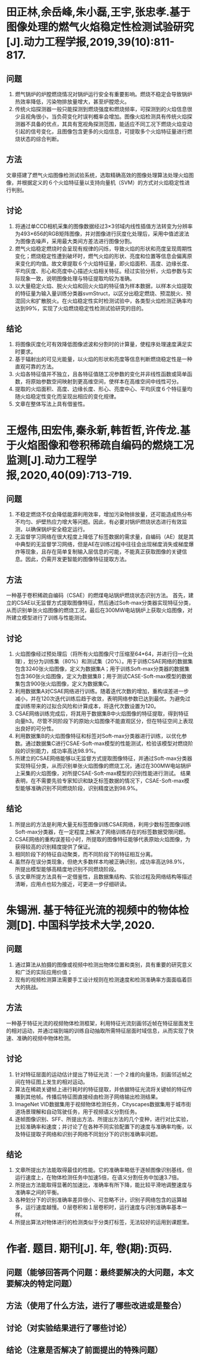 * 田正林,余岳峰,朱小磊,王宇,张忠孝.基于图像处理的燃气火焰稳定性检测试验研究[J].动力工程学报,2019,39(10):811-817.
** 问题
1. 燃气锅炉的炉膛燃烧情况对锅炉运行安全有重要影响。燃烧不稳定会导致锅炉热效率降低，污染物排放量增大，甚至炉膛熄火。
2. 传统火焰探测器一般只能探测到燃烧强度和燃烧频率，可探测到的火焰信息很少且视角很小，当负荷变化时误判概率会增加。图像火焰检测具有传统火焰探测器不具备的优点，其具有宽视角探测范围，能适应不同工况下燃烧火焰变动引起的信号变化，且图像包含更多的火焰信息，可提取多个火焰特征量进行燃烧状态的综合判断。
** 方法
文章搭建了燃气火焰图像检测试验系统，选取精确高效的图像处理算法处理火焰图像，并根据定义的６个火焰特征量以支持向量机（SVM）的方式对火焰稳定性进行判别。
** 讨论
1. 将通过单CCD相机采集的图像数据经过3×3邻域内线性插值方法转变为分辨率为493×656的RGB矩阵图像，并对图像进行灰度化处理后，采用中值滤波法为图像去噪声，采用最大类间方差法进行图像分割。
2. 燃气火焰稳定燃烧时会呈现有规律的闪烁，导致火焰的形状和亮度呈现周期性变化；燃烧稳定性遭到破坏时，燃气火焰的形状、亮度和位置等信息会偏离原来变化的均值。故文章提取６个火焰特征量，即火焰面积、高度、边缘长度、平均灰度、形心和亮度中心描述火焰相关特征。经过实验分析，火焰参数与实际现象一致，说明图像处理与特征提取均较为准确。
3. 以大量稳定火焰、脱火火焰和回火火焰的特征值为样本数据，以样本火焰提取的特征量为输入量训练分类器svmStruct，以区分出稳定燃烧、预混脱火、预混回火和扩散脱火。在火焰稳定性实时检测试验中，各类型火焰检测正确率均达到99%，实现了火焰燃烧稳定性检测试验研究的目的。
** 结论
1. 将图像灰度化可有效降低图像滤波和分割时的计算量，使程序处理速度满足实时要求。
2. 基于辐射出的可见光能量，以火焰的形状和亮度等信息判断燃烧稳定性是一种直观可靠的方法。
3. 火焰各特征值并不独立，且各特征值随工况参数的变化并非线性函数或简单函数，将原始参数空间映射到更高维空间，使样本在高维空间中线性可分。
4. 提取的火焰面积、高度、边缘长度、形心、亮度中心、平均灰度６个特征量均随火焰稳定性变化而呈现出相应的变化规律。
5. 文章在整体写法上具有借鉴性。
* 王煜伟,田宏伟,秦永新,韩哲哲,许传龙.基于火焰图像和卷积稀疏自编码的燃烧工况监测[J].动力工程学报,2020,40(09):713-719.
** 问题
1. 不稳定燃烧不仅会降低能源利用效率，增加污染物排放量，还可能造成热分布不均匀、炉壁热应力增大等问题。因此，有必要对锅炉燃烧状态进行有效监测，以确保锅炉安全稳定运行。
2. 无监督学习网络在很大程度上降低了标签数据的需求量，自编码（AE）就是其中典型的无监督学习网络，但是AE在训练过程中往往会出现梯度消失或梯度爆炸等现象，且存在简单复制输入层信息的可能，不能真正获取图像的关键信息。因此，仍需开发更智能的图像特征提取方法。
** 方法
一种基于卷积稀疏自编码（CSAE）的燃煤电站锅炉燃烧状态识别方法。
首先，建立的CSAE以无监督方式提取图像特征，然后通过Soft-max分类器实现特征分类，从而识别单张火焰图像的燃烧工况，最后在300MW电站锅炉上获取火焰图像，对所建立模型进行了训练与性能测试。
** 讨论
1. 火焰图像经过预处理后（将所有火焰图像尺寸压缩至64*64，并进行归一化处理），划分为训练集（80%）和测试集（20%）。用于训练CSAE网络的数据集包含3240张火焰图像，定义为数据集A；用于训练Soft-max分类器的数据集包含360张火焰图像，定义为数据集B；用于测试CASE-Soft-max模型的数据集包含900张火焰图像，定义为数据集C。
2. 利用数据集A对CSAE网络进行训练。随着迭代次数的增加，重构误差进一步减小，并在120次迭代训练后趋于收敛，表明网络参数已达到最优。为避免过度训练带来的过拟合风险和计算成本，将迭代次数设置为120。
3. CSAE网络训练完成后，将其用于数据集B中火焰图像的特征提取，得到特征向量h3。尽管不同阶段下的原始火焰图像不能直观区分，但在特征空间上表现出良好的可分性。
4. 利用数据集B的火焰图像特征和标签对Soft-max分类器进行训练，以优化参数。通过数据集C进行CSAE-Soft-max模型的性能测试，检验该模型对燃烧阶段的识别能力，成功率高达98.9%。
5. 所建立的CSAE网络能够以无监督方式提取图像特征，并通过Soft-max分类器实现特征分类，从而识别单张火焰图像的燃烧工况，通过在300MW电站锅炉上采集的火焰图像，对所提CSAE-Soft-max模型的识别性能进行测试。
   结果表明，在不需要先验专家知识和缺乏标签数据的情况下，CSAE-Soft-max模型能够准确识别不同燃烧阶段，识别精度达到98.9%。
** 结论
1. 所提出的方法是利用大量无标签图像训练CSAE网络，利用少数标签图像训练Soft-max分类器，在一定程度上解决了网络训练存在的标签数据受限问题。
2. CSAE网络的重构误差较小时，所提取的图像特征能够代表原始火焰图像，为获得较高的识别精度提供了保证。
3. 相同阶段下的特征自动聚类，而不同阶段下的特征相互分离。
4. 虽然存在误分类现象，但绝大多数样本均被正确识别，成功率高达98.9%， 所提出模型能够高精度地识别不同燃烧阶段。
5. 该文章所提方法具有一定借鉴性，且数据集结构、实验过程及网络结构等描述清晰，应用点也较为接近，可更进一步仔细研读。
* 朱锡洲. 基于特征光流的视频中的物体检测[D]. 中国科学技术大学,2020.
** 问题
1. 通过算法从拍摄的图像或视频中检测出物体位置和类别，具有重要的研究意义和广泛的实际应用价值；
2. 现有的视频检测算法需要手工设计规则在检测速度和检测准确率方面面临着巨大的挑战。
** 方法
一种基于特征光流的视频物体检测框架，利用特征光流刻画邻近帧在特征层面发生的相对运动，并通过端到端的训练自动抽取所需特征层面时域信息，从而实现了快速、准确的视频中物体检测。
** 讨论
1. 针对特征层面的运动估计提出了特征光流：一个２维的向量场，刻画邻近帧之间在特征图上发生的相对运动。
2. 算法在稀疏关键帧上进行耗时的特征提取，并依据特征光流将关键帧的特征传播到其他帧。传播后特征图直接经由检测子网络输出检测结果。
3. ImageNet VID数据集用于视频物体检测任务，Cityscapes数据集用于城市街道场景理解和自动驾驶任务，用于视频语义分割任务。
4. 逐帧图像识别、SFF、所提出方法、所提出方法的几个变种，进行对比实验，比较准确率和速度；并讨论了在各种不同实验配置下的速度与准确率均衡，以及特征提取子网络和识别子网络不同划分下的识别准确率问题。
** 结论
1. 文章所提出方法能取得最佳的性能。它的准确率略低于逐帧图像识别基线，但运行速度上，在物体检测任务中加速5倍，在语义分割任务中加速3.7倍。
2. 所提出方法能取得显著的加速比，准确率有所下降，能比较平滑地调整速度与准确率之间的平衡。
3. 各种划分下的识别准确率差异很小、可忽略不计，识别子网络包含的运算越多，运行速度越慢。０层卷积和１层卷积时，运行速度与识别准确率基本一样。
4. 所提出算法对物体进行的检测类似于分类打标签，无法较好的运用到课题里。
* 作者. 题目. 期刊[J]. 年, 卷(期):页码.
** 问题（能够回答两个问题：最终要解决的大问题，本文要解决的特定问题）
** 方法（使用了什么方法，进行了哪些改进或是整合）
** 讨论（对实验结果进行了哪些讨论）
** 结论（注意是否解决了前面提出的特殊问题）

